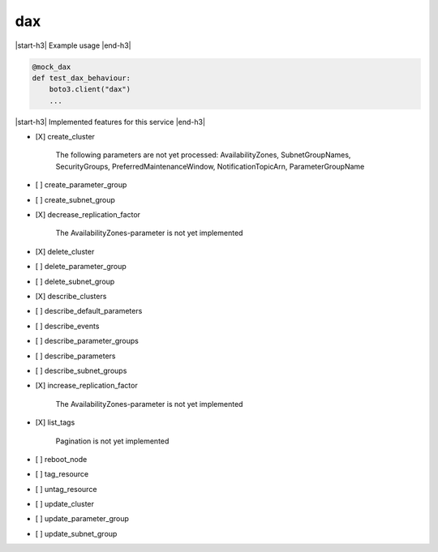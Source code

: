 .. _implementedservice_dax:

.. |start-h3| raw:: html

    <h3>

.. |end-h3| raw:: html

    </h3>

===
dax
===

|start-h3| Example usage |end-h3|

.. sourcecode:: python

            @mock_dax
            def test_dax_behaviour:
                boto3.client("dax")
                ...



|start-h3| Implemented features for this service |end-h3|

- [X] create_cluster
  
        The following parameters are not yet processed:
        AvailabilityZones, SubnetGroupNames, SecurityGroups, PreferredMaintenanceWindow, NotificationTopicArn, ParameterGroupName
        

- [ ] create_parameter_group
- [ ] create_subnet_group
- [X] decrease_replication_factor
  
        The AvailabilityZones-parameter is not yet implemented
        

- [X] delete_cluster
- [ ] delete_parameter_group
- [ ] delete_subnet_group
- [X] describe_clusters
- [ ] describe_default_parameters
- [ ] describe_events
- [ ] describe_parameter_groups
- [ ] describe_parameters
- [ ] describe_subnet_groups
- [X] increase_replication_factor
  
        The AvailabilityZones-parameter is not yet implemented
        

- [X] list_tags
  
        Pagination is not yet implemented
        

- [ ] reboot_node
- [ ] tag_resource
- [ ] untag_resource
- [ ] update_cluster
- [ ] update_parameter_group
- [ ] update_subnet_group

